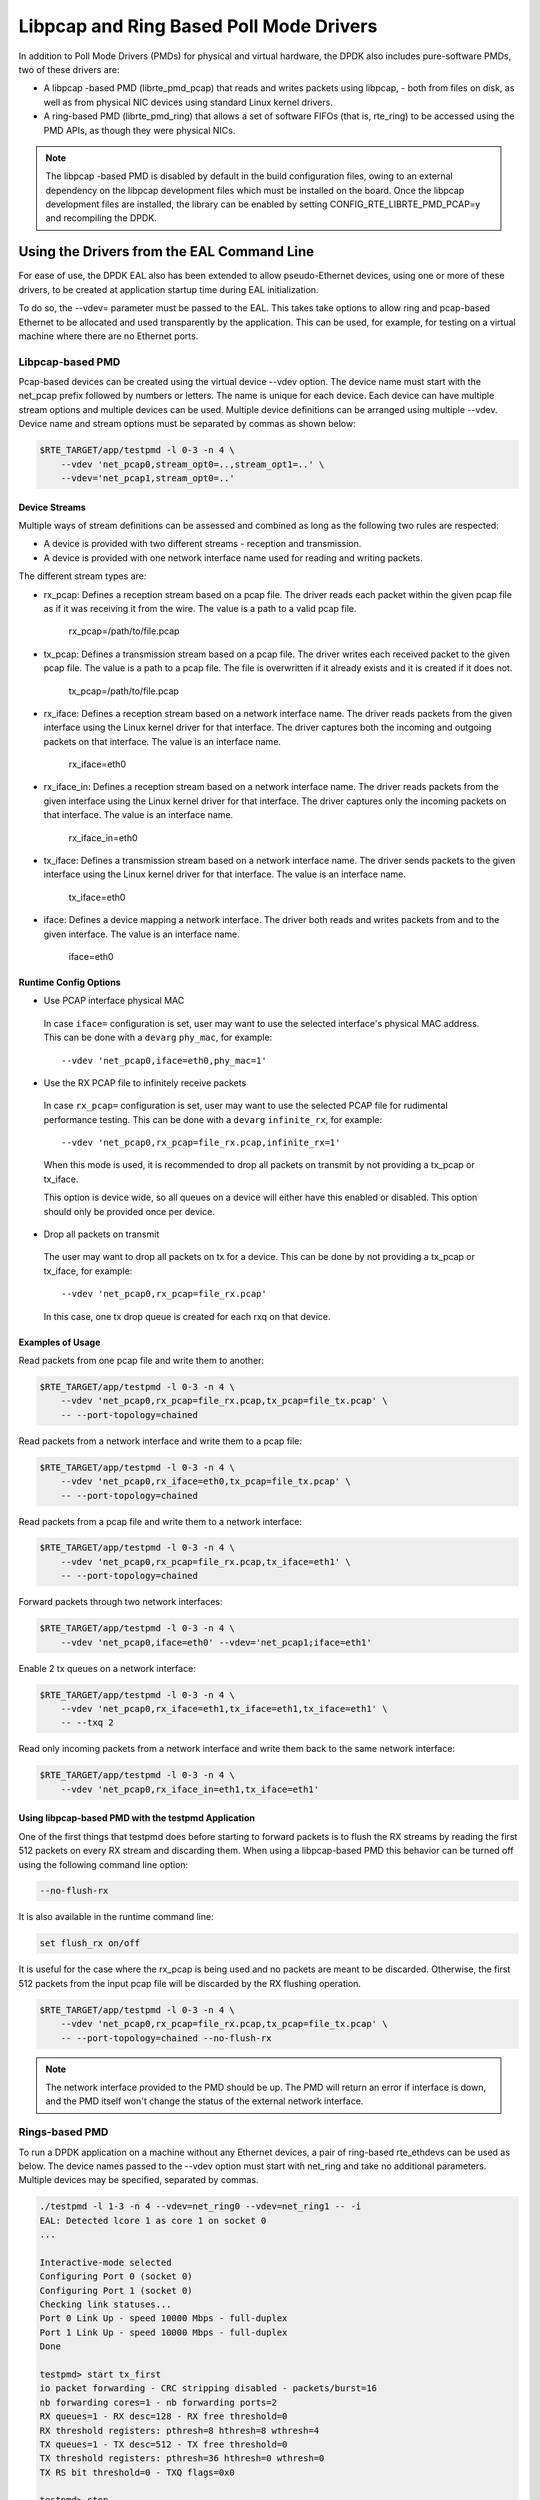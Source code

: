 ..  SPDX-License-Identifier: BSD-3-Clause
    Copyright(c) 2010-2015 Intel Corporation.

Libpcap and Ring Based Poll Mode Drivers
========================================

In addition to Poll Mode Drivers (PMDs) for physical and virtual hardware,
the DPDK also includes pure-software PMDs, two of these drivers are:

*   A libpcap -based PMD (librte_pmd_pcap) that reads and writes packets using libpcap,
    - both from files on disk, as well as from physical NIC devices using standard Linux kernel drivers.

*   A ring-based PMD (librte_pmd_ring) that allows a set of software FIFOs (that is, rte_ring)
    to be accessed using the PMD APIs, as though they were physical NICs.

.. note::

    The libpcap -based PMD is disabled by default in the build configuration files,
    owing to an external dependency on the libpcap development files which must be installed on the board.
    Once the libpcap development files are installed,
    the library can be enabled by setting CONFIG_RTE_LIBRTE_PMD_PCAP=y and recompiling the DPDK.

Using the Drivers from the EAL Command Line
-------------------------------------------

For ease of use, the DPDK EAL also has been extended to allow pseudo-Ethernet devices,
using one or more of these drivers,
to be created at application startup time during EAL initialization.

To do so, the --vdev= parameter must be passed to the EAL.
This takes take options to allow ring and pcap-based Ethernet to be allocated and used transparently by the application.
This can be used, for example, for testing on a virtual machine where there are no Ethernet ports.

Libpcap-based PMD
~~~~~~~~~~~~~~~~~

Pcap-based devices can be created using the virtual device --vdev option.
The device name must start with the net_pcap prefix followed by numbers or letters.
The name is unique for each device. Each device can have multiple stream options and multiple devices can be used.
Multiple device definitions can be arranged using multiple --vdev.
Device name and stream options must be separated by commas as shown below:

.. code-block:: console

   $RTE_TARGET/app/testpmd -l 0-3 -n 4 \
       --vdev 'net_pcap0,stream_opt0=..,stream_opt1=..' \
       --vdev='net_pcap1,stream_opt0=..'

Device Streams
^^^^^^^^^^^^^^

Multiple ways of stream definitions can be assessed and combined as long as the following two rules are respected:

*   A device is provided with two different streams - reception and transmission.

*   A device is provided with one network interface name used for reading and writing packets.

The different stream types are:

*   rx_pcap: Defines a reception stream based on a pcap file.
    The driver reads each packet within the given pcap file as if it was receiving it from the wire.
    The value is a path to a valid pcap file.

        rx_pcap=/path/to/file.pcap

*   tx_pcap: Defines a transmission stream based on a pcap file.
    The driver writes each received packet to the given pcap file.
    The value is a path to a pcap file.
    The file is overwritten if it already exists and it is created if it does not.

        tx_pcap=/path/to/file.pcap

*   rx_iface: Defines a reception stream based on a network interface name.
    The driver reads packets from the given interface using the Linux kernel driver for that interface.
    The driver captures both the incoming and outgoing packets on that interface.
    The value is an interface name.

        rx_iface=eth0

*   rx_iface_in: Defines a reception stream based on a network interface name.
    The driver reads packets from the given interface using the Linux kernel driver for that interface.
    The driver captures only the incoming packets on that interface.
    The value is an interface name.

        rx_iface_in=eth0

*   tx_iface: Defines a transmission stream based on a network interface name.
    The driver sends packets to the given interface using the Linux kernel driver for that interface.
    The value is an interface name.

        tx_iface=eth0

*   iface: Defines a device mapping a network interface.
    The driver both reads and writes packets from and to the given interface.
    The value is an interface name.

        iface=eth0

Runtime Config Options
^^^^^^^^^^^^^^^^^^^^^^

- Use PCAP interface physical MAC

 In case ``iface=`` configuration is set, user may want to use the selected interface's physical MAC
 address. This can be done with a ``devarg`` ``phy_mac``, for example::

   --vdev 'net_pcap0,iface=eth0,phy_mac=1'

- Use the RX PCAP file to infinitely receive packets

 In case ``rx_pcap=`` configuration is set, user may want to use the selected PCAP file for rudimental
 performance testing. This can be done with a ``devarg`` ``infinite_rx``, for example::

   --vdev 'net_pcap0,rx_pcap=file_rx.pcap,infinite_rx=1'

 When this mode is used, it is recommended to drop all packets on transmit by not providing a tx_pcap or tx_iface.

 This option is device wide, so all queues on a device will either have this enabled or disabled.
 This option should only be provided once per device.

- Drop all packets on transmit

 The user may want to drop all packets on tx for a device. This can be done by not providing a tx_pcap or tx_iface, for example::

   --vdev 'net_pcap0,rx_pcap=file_rx.pcap'

 In this case, one tx drop queue is created for each rxq on that device.

Examples of Usage
^^^^^^^^^^^^^^^^^

Read packets from one pcap file and write them to another:

.. code-block:: console

    $RTE_TARGET/app/testpmd -l 0-3 -n 4 \
        --vdev 'net_pcap0,rx_pcap=file_rx.pcap,tx_pcap=file_tx.pcap' \
        -- --port-topology=chained

Read packets from a network interface and write them to a pcap file:

.. code-block:: console

    $RTE_TARGET/app/testpmd -l 0-3 -n 4 \
        --vdev 'net_pcap0,rx_iface=eth0,tx_pcap=file_tx.pcap' \
        -- --port-topology=chained

Read packets from a pcap file and write them to a network interface:

.. code-block:: console

    $RTE_TARGET/app/testpmd -l 0-3 -n 4 \
        --vdev 'net_pcap0,rx_pcap=file_rx.pcap,tx_iface=eth1' \
        -- --port-topology=chained

Forward packets through two network interfaces:

.. code-block:: console

    $RTE_TARGET/app/testpmd -l 0-3 -n 4 \
        --vdev 'net_pcap0,iface=eth0' --vdev='net_pcap1;iface=eth1'

Enable 2 tx queues on a network interface:

.. code-block:: console

    $RTE_TARGET/app/testpmd -l 0-3 -n 4 \
        --vdev 'net_pcap0,rx_iface=eth1,tx_iface=eth1,tx_iface=eth1' \
        -- --txq 2

Read only incoming packets from a network interface and write them back to the same network interface:

.. code-block:: console

    $RTE_TARGET/app/testpmd -l 0-3 -n 4 \
        --vdev 'net_pcap0,rx_iface_in=eth1,tx_iface=eth1'

Using libpcap-based PMD with the testpmd Application
^^^^^^^^^^^^^^^^^^^^^^^^^^^^^^^^^^^^^^^^^^^^^^^^^^^^

One of the first things that testpmd does before starting to forward packets is to flush the RX streams
by reading the first 512 packets on every RX stream and discarding them.
When using a libpcap-based PMD this behavior can be turned off using the following command line option:

.. code-block:: console

    --no-flush-rx

It is also available in the runtime command line:

.. code-block:: console

    set flush_rx on/off

It is useful for the case where the rx_pcap is being used and no packets are meant to be discarded.
Otherwise, the first 512 packets from the input pcap file will be discarded by the RX flushing operation.

.. code-block:: console

    $RTE_TARGET/app/testpmd -l 0-3 -n 4 \
        --vdev 'net_pcap0,rx_pcap=file_rx.pcap,tx_pcap=file_tx.pcap' \
        -- --port-topology=chained --no-flush-rx

.. note::

   The network interface provided to the PMD should be up. The PMD will return
   an error if interface is down, and the PMD itself won't change the status
   of the external network interface.


Rings-based PMD
~~~~~~~~~~~~~~~

To run a DPDK application on a machine without any Ethernet devices, a pair of ring-based rte_ethdevs can be used as below.
The device names passed to the --vdev option must start with net_ring and take no additional parameters.
Multiple devices may be specified, separated by commas.

.. code-block:: console

    ./testpmd -l 1-3 -n 4 --vdev=net_ring0 --vdev=net_ring1 -- -i
    EAL: Detected lcore 1 as core 1 on socket 0
    ...

    Interactive-mode selected
    Configuring Port 0 (socket 0)
    Configuring Port 1 (socket 0)
    Checking link statuses...
    Port 0 Link Up - speed 10000 Mbps - full-duplex
    Port 1 Link Up - speed 10000 Mbps - full-duplex
    Done

    testpmd> start tx_first
    io packet forwarding - CRC stripping disabled - packets/burst=16
    nb forwarding cores=1 - nb forwarding ports=2
    RX queues=1 - RX desc=128 - RX free threshold=0
    RX threshold registers: pthresh=8 hthresh=8 wthresh=4
    TX queues=1 - TX desc=512 - TX free threshold=0
    TX threshold registers: pthresh=36 hthresh=0 wthresh=0
    TX RS bit threshold=0 - TXQ flags=0x0

    testpmd> stop
    Telling cores to stop...
    Waiting for lcores to finish...

.. image:: img/forward_stats.*

.. code-block:: console

    +++++++++++++++ Accumulated forward statistics for allports++++++++++
    RX-packets: 462384736  RX-dropped: 0 RX-total: 462384736
    TX-packets: 462384768  TX-dropped: 0 TX-total: 462384768
    +++++++++++++++++++++++++++++++++++++++++++++++++++++

    Done.


Using the Poll Mode Driver from an Application
~~~~~~~~~~~~~~~~~~~~~~~~~~~~~~~~~~~~~~~~~~~~~~

Both drivers can provide similar APIs to allow the user to create a PMD, that is,
rte_ethdev structure, instances at run-time in the end-application,
for example, using rte_eth_from_rings() or rte_eth_from_pcaps() APIs.
For the rings-based PMD, this functionality could be used, for example,
to allow data exchange between cores using rings to be done in exactly the
same way as sending or receiving packets from an Ethernet device.
For the libpcap-based PMD, it allows an application to open one or more pcap files
and use these as a source of packet input to the application.

Usage Examples
^^^^^^^^^^^^^^

To create two pseudo-Ethernet ports where all traffic sent to a port is looped back
for reception on the same port (error handling omitted for clarity):

.. code-block:: c

    #define RING_SIZE 256
    #define NUM_RINGS 2
    #define SOCKET0 0

    struct rte_ring *ring[NUM_RINGS];
    int port0, port1;

    ring[0] = rte_ring_create("R0", RING_SIZE, SOCKET0, RING_F_SP_ENQ|RING_F_SC_DEQ);
    ring[1] = rte_ring_create("R1", RING_SIZE, SOCKET0, RING_F_SP_ENQ|RING_F_SC_DEQ);

    /* create two ethdev's */

    port0 = rte_eth_from_rings("net_ring0", ring, NUM_RINGS, ring, NUM_RINGS, SOCKET0);
    port1 = rte_eth_from_rings("net_ring1", ring, NUM_RINGS, ring, NUM_RINGS, SOCKET0);


To create two pseudo-Ethernet ports where the traffic is switched between them,
that is, traffic sent to port 0 is read back from port 1 and vice-versa,
the final two lines could be changed as below:

.. code-block:: c

    port0 = rte_eth_from_rings("net_ring0", &ring[0], 1, &ring[1], 1, SOCKET0);
    port1 = rte_eth_from_rings("net_ring1", &ring[1], 1, &ring[0], 1, SOCKET0);

This type of configuration could be useful in a pipeline model, for example,
where one may want to have inter-core communication using pseudo Ethernet devices rather than raw rings,
for reasons of API consistency.

Enqueuing and dequeuing items from an rte_ring using the rings-based PMD may be slower than using the native rings API.
This is because DPDK Ethernet drivers make use of function pointers to call the appropriate enqueue or dequeue functions,
while the rte_ring specific functions are direct function calls in the code and are often inlined by the compiler.

   Once an ethdev has been created, for either a ring or a pcap-based PMD,
   it should be configured and started in the same way as a regular Ethernet device, that is,
   by calling rte_eth_dev_configure() to set the number of receive and transmit queues,
   then calling rte_eth_rx_queue_setup() / tx_queue_setup() for each of those queues and
   finally calling rte_eth_dev_start() to allow transmission and reception of packets to begin.
